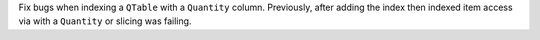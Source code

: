 Fix bugs when indexing a ``QTable`` with a ``Quantity`` column. Previously, after adding
the index then indexed item access via with a ``Quantity`` or slicing was failing.
